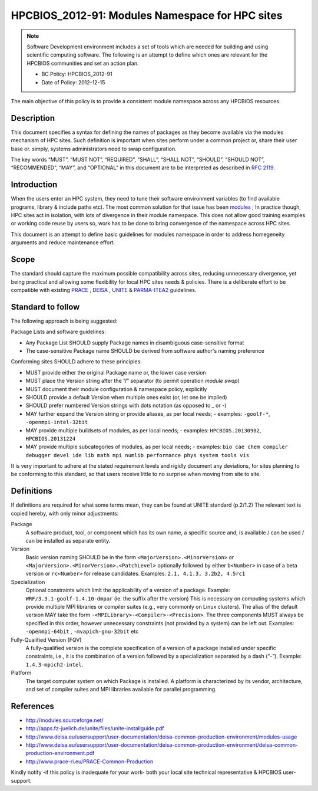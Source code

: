 .. _HPCBIOS_2012-91:

HPCBIOS_2012-91: Modules Namespace for HPC sites
================================================

.. note::

  Software Development environment includes a set of tools which are needed for building and using scientific computing software.
  The following is an attempt to define which ones are relevant for the HPCBIOS communities and set an action plan.

  * BC Policy: HPCBIOS_2012-91
  * Date of Policy: 2012-12-15

The main objective of this policy is to provide a consistent module namespace across any HPCBIOS resources.

Description
-----------

This document specifies a syntax for defining the names of packages as
they become available via the modules mechanism of HPC sites. Such
definition is important when sites perform under a common project or,
share their user base or. simply, systems administrators need to swap configuration.

The key words “MUST”, “MUST NOT”, “REQUIRED”, “SHALL”, “SHALL NOT”,
“SHOULD”, “SHOULD NOT”, “RECOMMENDED”, “MAY”, and “OPTIONAL” in this
document are to be interpreted as described in :rfc:`2119`.

Introduction
------------

When the users enter an HPC system, they need to tune their software
environment variables (to find available programs, library & include
paths etc). The most common solution for that issue has been modules_ ;
In practice though, HPC sites act in isolation, with lots of
divergence in their module namespace. This does not allow good training
examples or working code reuse by users so, work has to be done to bring
convergence of the namespace across HPC sites.

This document is an attempt to define basic guidelines for modules
namespace in order to address homegeneity arguments and reduce
maintenance effort.

Scope
-----

The standard should capture the maximum possible compatibility across
sites, reducing unnecessary divergence, yet being practical and allowing
some flexibility for local HPC sites needs & policies. There is a
deliberate effort to be compatible with existing PRACE_ , DEISA_ , UNITE_ & PARMA-ITEA2_ guidelines.

Standard to follow
------------------

The following approach is being suggested:

Package Lists and software guidelines:

- Any Package List SHOULD supply Package names in disambiguous case-sensitive format
- The case-sensitive Package name SHOULD be derived from software author's naming preference

Conforming sites SHOULD adhere to these principles:

- MUST provide either the original Package name or, the lower case version
- MUST place the Version string after the “/” separator (to permit operation *module swap*)
- MUST document their module configuration & namespace policy, explicitly
- SHOULD provide a default Version when multiple ones exist (or, let one be implied)
- SHOULD prefer numbered Version strings with dots notation (as opposed to _ or -)
- MAY further expand the Version string or provide aliases, as per local needs;
  - examples: ``-goolf-*``, ``-openmpi-intel-32bit``
- MAY provide multiple buildsets of modules, as per local needs;
  - examples: ``HPCBIOS.20130902``, ``HPCBIOS.20131224``
- MAY provide multiple subcategories of modules, as per local needs;
  - examples: ``bio cae chem compiler debugger devel ide lib math mpi numlib performance phys system tools vis``

It is very important to adhere at the stated requirement levels
and rigidly document any deviations, for sites planning to be conforming to this standard,
so that users receive little to no surprise when moving from site to site.

Definitions
-----------

If definitions are required for what some terms mean, they can be found
at UNITE standard (p.2/1.2) The relevant text is copied hereby, with only minor adjustments:

Package
  A software product, tool, or component which has its own name, a
  specific source and, is available / can be used / can be installed as
  separate entity.

Version
  Basic version naming SHOULD be in the form ``<MajorVersion>.<MinorVersion>``
  or ``<MajorVersion>.<MinorVersion>.<PatchLevel>`` optionally followed by
  either ``b<Number>`` in case of a beta version or ``rc<Number>`` for
  release candidates. Examples: ``2.1, 4.1.3, 3.2b2, 4.5rc1``

Specialization
  Optional constraints which limit the applicability of a version of a package.
  Example: ``WRF/3.3.1-goolf-1.4.10-dmpar`` (ie. the suffix after the version)
  This is necessary on computing systems which provide multiple MPI libraries
  or compiler suites (e.g., very commonly on Linux clusters). The alias of the
  default version MAY take the form ``-<MPILibrary>-<Compiler>-<Precision>``.
  The three components MUST always be specified in this order,
  however unnecessary constraints (not provided by a system) can be left out.
  Examples: ``-openmpi-64bit`` , ``-mvapich-gnu-32bit`` etc

Fully-Qualified Version (FQV)
  A fully-qualified version is the complete specification of a version
  of a package installed under specific constraints, i.e., it is the
  combination of a version followed by a specialization separated by a
  dash (“-”). Example: ``1.4.3-mpich2-intel``.

Platform
  The target computer system on which Package is installed. A platform
  is characterized by its vendor, architecture, and set of compiler suites
  and MPI libraries available for parallel programming.


References
----------

-  http://modules.sourceforge.net/
-  http://apps.fz-juelich.de/unite/files/unite-installguide.pdf
-  http://www.deisa.eu/usersupport/user-documentation/deisa-common-production-environment/modules-usage
-  http://www.deisa.eu/usersupport/user-documentation/deisa-common-production-environment/deisa-common-production-environment.pdf
-  http://www.prace-ri.eu/PRACE-Common-Production

Kindly notify -if this policy is inadequate for your work-
both your local site technical representative & HPCBIOS user-support.


.. _modules: http://modules.sourceforge.net/
.. _DEISA: http://www.deisa.eu/usersupport/user-documentation/deisa-common-production-environment/deisa-common-production-environment.pdf
.. _PRACE: http://www.prace-ri.eu/PRACE-Common-Production
.. _UNITE: http://apps.fz-juelich.de/unite/files/unite-installguide.pdf
.. _PARMA-ITEA2: http://www.parma-itea2.org/

